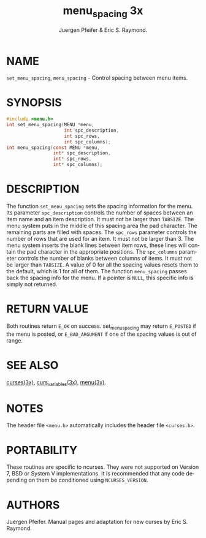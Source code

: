 #+TITLE: menu_spacing 3x
#+AUTHOR: Juergen Pfeifer & Eric S. Raymond.
#+LANGUAGE: en
#+STARTUP: showall

* NAME

  =set_menu_spacing=, =menu_spacing= - Control spacing between menu
  items.

* SYNOPSIS

  #+BEGIN_SRC c
    #include <menu.h>
    int set_menu_spacing(MENU *menu,
                         int spc_description,
                         int spc_rows,
                         int spc_columns);
    int menu_spacing(const MENU *menu,
                     int* spc_description,
                     int* spc_rows,
                     int* spc_columns);
  #+END_SRC

* DESCRIPTION

  The function =set_menu_spacing= sets the spacing information for the
  menu.  Its parameter =spc_description= controls the number of spaces
  between an item name and an item description.  It must not be larger
  than =TABSIZE=.  The menu system puts in the middle of this spacing
  area the pad character.  The remaining parts are filled with spaces.
  The =spc_rows= parameter controls the number of rows that are used
  for an item.  It must not be larger than 3.  The menu system inserts
  the blank lines between item rows, these lines will contain the pad
  character in the appropriate positions.  The =spc_columns= parameter
  controls the number of blanks between columns of items.  It must not
  be larger than =TABSIZE=.  A value of 0 for all the spacing values
  resets them to the default, which is 1 for all of them.  The
  function =menu_spacing= passes back the spacing info for the menu.
  If a pointer is =NULL=, this specific info is simply not returned.

* RETURN VALUE

  Both routines return =E_OK= on success.  set_menu_spacing may return
  =E_POSTED= if the menu is posted, or =E_BAD_ARGUMENT= if one of the
  spacing values is out of range.

* SEE ALSO

  [[file:ncurses.3x.org][curses(3x)]], [[file:curs_variables.3x.org][curs_variables(3x)]], [[file:menu.3x.org][menu(3x)]].

* NOTES

  The header file =<menu.h>= automatically includes the header file
  =<curses.h>=.

* PORTABILITY

  These routines are specific to ncurses.  They were not supported on
  Version 7, BSD or System V implementations.  It is recommended that
  any code depending on them be conditioned using =NCURSES_VERSION=.

* AUTHORS

  Juergen Pfeifer.  Manual pages and adaptation for new curses by Eric
  S. Raymond.
